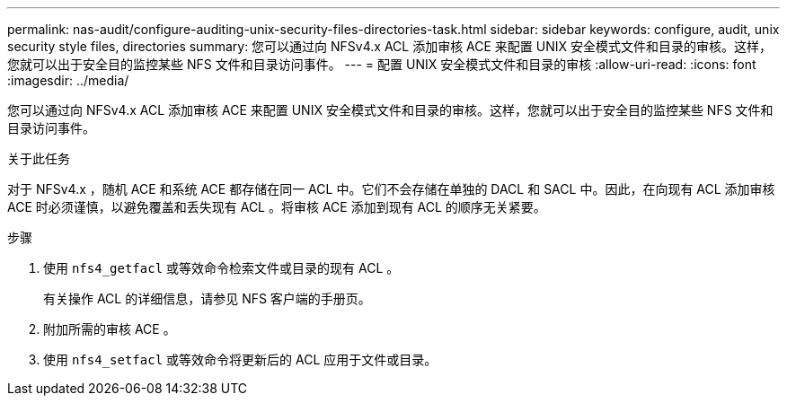 ---
permalink: nas-audit/configure-auditing-unix-security-files-directories-task.html 
sidebar: sidebar 
keywords: configure, audit, unix security style files, directories 
summary: 您可以通过向 NFSv4.x ACL 添加审核 ACE 来配置 UNIX 安全模式文件和目录的审核。这样，您就可以出于安全目的监控某些 NFS 文件和目录访问事件。 
---
= 配置 UNIX 安全模式文件和目录的审核
:allow-uri-read: 
:icons: font
:imagesdir: ../media/


[role="lead"]
您可以通过向 NFSv4.x ACL 添加审核 ACE 来配置 UNIX 安全模式文件和目录的审核。这样，您就可以出于安全目的监控某些 NFS 文件和目录访问事件。

.关于此任务
对于 NFSv4.x ，随机 ACE 和系统 ACE 都存储在同一 ACL 中。它们不会存储在单独的 DACL 和 SACL 中。因此，在向现有 ACL 添加审核 ACE 时必须谨慎，以避免覆盖和丢失现有 ACL 。将审核 ACE 添加到现有 ACL 的顺序无关紧要。

.步骤
. 使用 `nfs4_getfacl` 或等效命令检索文件或目录的现有 ACL 。
+
有关操作 ACL 的详细信息，请参见 NFS 客户端的手册页。

. 附加所需的审核 ACE 。
. 使用 `nfs4_setfacl` 或等效命令将更新后的 ACL 应用于文件或目录。

